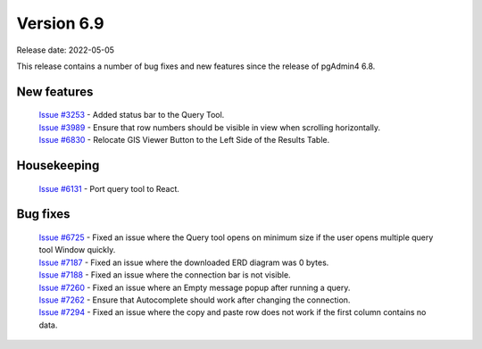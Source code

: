 ************
Version 6.9
************

Release date: 2022-05-05

This release contains a number of bug fixes and new features since the release of pgAdmin4 6.8.

New features
************

 | `Issue #3253 <https://redmine.postgresql.org/issues/3253>`_ -  Added status bar to the Query Tool.
 | `Issue #3989 <https://redmine.postgresql.org/issues/3989>`_ -  Ensure that row numbers should be visible in view when scrolling horizontally.
 | `Issue #6830 <https://redmine.postgresql.org/issues/6830>`_ -  Relocate GIS Viewer Button to the Left Side of the Results Table.


Housekeeping
************

 | `Issue #6131 <https://redmine.postgresql.org/issues/6131>`_ -  Port query tool to React.

Bug fixes
*********

 | `Issue #6725 <https://redmine.postgresql.org/issues/6725>`_ -  Fixed an issue where the Query tool opens on minimum size if the user opens multiple query tool Window quickly.
 | `Issue #7187 <https://redmine.postgresql.org/issues/7187>`_ -  Fixed an issue where the downloaded ERD diagram was 0 bytes.
 | `Issue #7188 <https://redmine.postgresql.org/issues/7188>`_ -  Fixed an issue where the connection bar is not visible.
 | `Issue #7260 <https://redmine.postgresql.org/issues/7260>`_ -  Fixed an issue where an Empty message popup after running a query.
 | `Issue #7262 <https://redmine.postgresql.org/issues/7262>`_ -  Ensure that Autocomplete should work after changing the connection.
 | `Issue #7294 <https://redmine.postgresql.org/issues/7294>`_ -  Fixed an issue where the copy and paste row does not work if the first column contains no data.
